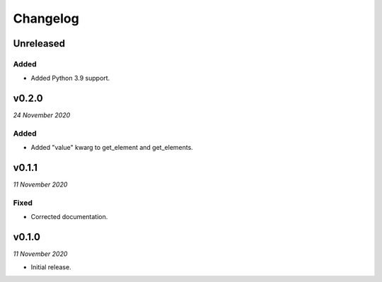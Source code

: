 =========
Changelog
=========


Unreleased
----------

Added
~~~~~
- Added Python 3.9 support.


v0.2.0
------
*24 November 2020*

Added
~~~~~
- Added "value" kwarg to get_element and get_elements.


v0.1.1
------
*11 November 2020*

Fixed
~~~~~
- Corrected documentation.


v0.1.0
------
*11 November 2020*

- Initial release.

